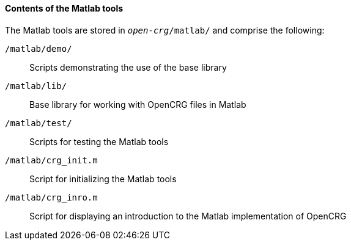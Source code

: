 ==== Contents of the Matlab tools

The Matlab tools are stored in `_open-crg_/matlab/` and comprise the following:

`/matlab/demo/`:: Scripts demonstrating the use of the base library 

`/matlab/lib/`:: Base library for working with OpenCRG files in Matlab

`/matlab/test/`:: Scripts for testing the Matlab tools

`/matlab/crg_init.m`:: Script for initializing the Matlab tools

`/matlab/crg_inro.m`:: Script for displaying an introduction to the Matlab implementation of OpenCRG